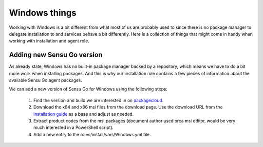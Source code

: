 Windows things
==============

Working with Windows is a bit different from what most of us are probably used
to since there is no package manager to delegate installation to and services
behave a bit differently. Here is a collection of things that might come in
handy when working with installation and agent role.


Adding new Sensu Go version
---------------------------

As already state, Windows has no built-in package manager backed by a
repository, which means we have to do a bit more work when installing
packages. And this is why our installation role contains a few pieces of
information about the available Sensu Go agent packages.

We can add a new version of Sensu Go for Windows using the following steps:

 1. Find the version and build we are interested in on packagecloud_.
 2. Download the x64 and x86 msi files from the download page. Use the
    download URL from the `installation guide`_ as a base and adjust as
    needed.
 3. Extract product codes from the msi packages (document author used orca msi
    editor, would be very much interested in a PowerShell script).
 4. Add a new entry to the roles/install/vars/Windows.yml file.

.. _packagecloud: https://packagecloud.io/sensu/stable
.. _installation guide: https://docs.sensu.io/sensu-go/latest/operations/deploy-sensu/install-sensu/#install-sensu-agents
